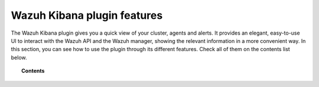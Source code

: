 .. Copyright (C) 2020 Wazuh, Inc.

.. _kibana_features:

Wazuh Kibana plugin features
============================

The Wazuh Kibana plugin gives you a quick view of your cluster, agents and alerts. It provides an elegant, easy-to-use UI to interact with the Wazuh API and the Wazuh manager, showing the relevant information in a more convenient way. In this section, you can see how to use the plugin through its different features. Check all of them on the contents list below.

.. topic:: Contents

    .. toctree::
        :maxdepth: 1

        app-overview
        ruleset
        agents
        dev-tools
        security
        settings
        reporting
        index-pattern

